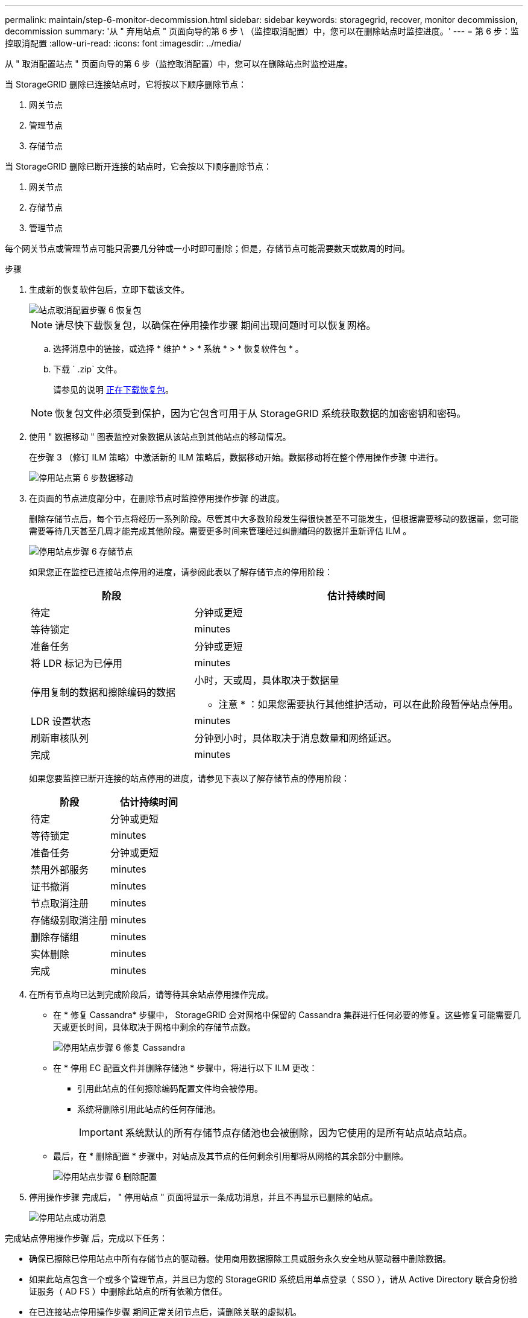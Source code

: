 ---
permalink: maintain/step-6-monitor-decommission.html 
sidebar: sidebar 
keywords: storagegrid, recover, monitor decommission, decommission 
summary: '从 " 弃用站点 " 页面向导的第 6 步 \ （监控取消配置）中，您可以在删除站点时监控进度。' 
---
= 第 6 步：监控取消配置
:allow-uri-read: 
:icons: font
:imagesdir: ../media/


[role="lead"]
从 " 取消配置站点 " 页面向导的第 6 步（监控取消配置）中，您可以在删除站点时监控进度。

当 StorageGRID 删除已连接站点时，它将按以下顺序删除节点：

. 网关节点
. 管理节点
. 存储节点


当 StorageGRID 删除已断开连接的站点时，它会按以下顺序删除节点：

. 网关节点
. 存储节点
. 管理节点


每个网关节点或管理节点可能只需要几分钟或一小时即可删除；但是，存储节点可能需要数天或数周的时间。

.步骤
. 生成新的恢复软件包后，立即下载该文件。
+
image::../media/decommission_site_step_6_recovery_package.png[站点取消配置步骤 6 恢复包]

+

NOTE: 请尽快下载恢复包，以确保在停用操作步骤 期间出现问题时可以恢复网格。

+
.. 选择消息中的链接，或选择 * 维护 * > * 系统 * > * 恢复软件包 * 。
.. 下载 ` .zip` 文件。
+
请参见的说明 xref:downloading-recovery-package.adoc[正在下载恢复包]。



+

NOTE: 恢复包文件必须受到保护，因为它包含可用于从 StorageGRID 系统获取数据的加密密钥和密码。

. 使用 " 数据移动 " 图表监控对象数据从该站点到其他站点的移动情况。
+
在步骤 3 （修订 ILM 策略）中激活新的 ILM 策略后，数据移动开始。数据移动将在整个停用操作步骤 中进行。

+
image::../media/decommission_site_step_6_data_movement.png[停用站点第 6 步数据移动]

. 在页面的节点进度部分中，在删除节点时监控停用操作步骤 的进度。
+
删除存储节点后，每个节点将经历一系列阶段。尽管其中大多数阶段发生得很快甚至不可能发生，但根据需要移动的数据量，您可能需要等待几天甚至几周才能完成其他阶段。需要更多时间来管理经过纠删编码的数据并重新评估 ILM 。

+
image::../media/decommission_site_step_6_storage_node.png[停用站点步骤 6 存储节点]

+
如果您正在监控已连接站点停用的进度，请参阅此表以了解存储节点的停用阶段：

+
[cols="1a,2a"]
|===
| 阶段 | 估计持续时间 


 a| 
待定
 a| 
分钟或更短



 a| 
等待锁定
 a| 
minutes



 a| 
准备任务
 a| 
分钟或更短



 a| 
将 LDR 标记为已停用
 a| 
minutes



 a| 
停用复制的数据和擦除编码的数据
 a| 
小时，天或周，具体取决于数据量

* 注意 * ：如果您需要执行其他维护活动，可以在此阶段暂停站点停用。



 a| 
LDR 设置状态
 a| 
minutes



 a| 
刷新审核队列
 a| 
分钟到小时，具体取决于消息数量和网络延迟。



 a| 
完成
 a| 
minutes

|===
+
如果您要监控已断开连接的站点停用的进度，请参见下表以了解存储节点的停用阶段：

+
[cols="1a,1a"]
|===
| 阶段 | 估计持续时间 


 a| 
待定
 a| 
分钟或更短



 a| 
等待锁定
 a| 
minutes



 a| 
准备任务
 a| 
分钟或更短



 a| 
禁用外部服务
 a| 
minutes



 a| 
证书撤消
 a| 
minutes



 a| 
节点取消注册
 a| 
minutes



 a| 
存储级别取消注册
 a| 
minutes



 a| 
删除存储组
 a| 
minutes



 a| 
实体删除
 a| 
minutes



 a| 
完成
 a| 
minutes

|===
. 在所有节点均已达到完成阶段后，请等待其余站点停用操作完成。
+
** 在 * 修复 Cassandra* 步骤中， StorageGRID 会对网格中保留的 Cassandra 集群进行任何必要的修复。这些修复可能需要几天或更长时间，具体取决于网格中剩余的存储节点数。
+
image::../media/decommission_site_step_6_repair_cassandra.png[停用站点步骤 6 修复 Cassandra]

** 在 * 停用 EC 配置文件并删除存储池 * 步骤中，将进行以下 ILM 更改：
+
*** 引用此站点的任何擦除编码配置文件均会被停用。
*** 系统将删除引用此站点的任何存储池。
+

IMPORTANT: 系统默认的所有存储节点存储池也会被删除，因为它使用的是所有站点站点站点。



** 最后，在 * 删除配置 * 步骤中，对站点及其节点的任何剩余引用都将从网格的其余部分中删除。
+
image::../media/decommission_site_step_6_remove_configuration.png[停用站点步骤 6 删除配置]



. 停用操作步骤 完成后， " 停用站点 " 页面将显示一条成功消息，并且不再显示已删除的站点。
+
image::../media/decommission_site_success_message.png[停用站点成功消息]



完成站点停用操作步骤 后，完成以下任务：

* 确保已擦除已停用站点中所有存储节点的驱动器。使用商用数据擦除工具或服务永久安全地从驱动器中删除数据。
* 如果此站点包含一个或多个管理节点，并且已为您的 StorageGRID 系统启用单点登录（ SSO ），请从 Active Directory 联合身份验证服务（ AD FS ）中删除此站点的所有依赖方信任。
* 在已连接站点停用操作步骤 期间正常关闭节点后，请删除关联的虚拟机。

